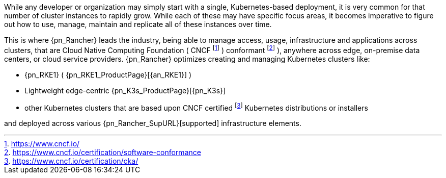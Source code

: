
While any developer or organization may simply start with a single, Kubernetes-based deployment, it is very common for that number of cluster instances to rapidly grow. While each of these may have specific focus areas, it becomes imperative to figure out how to use, manage, maintain and replicate all of these instances over time.

This is where {pn_Rancher} leads the industry, being able to manage access, usage, infrastructure and applications across clusters, that are Cloud Native Computing Foundation ( CNCF footnote:[https://www.cncf.io/] ) conformant footnote:[https://www.cncf.io/certification/software-conformance] ), anywhere across edge, on-premise data centers, or cloud service providers. {pn_Rancher} optimizes creating and managing Kubernetes clusters like:

* {pn_RKE1} ( {pn_RKE1_ProductPage}[{an_RKE1}] )
// * {pn_RKE2} ( {pn_RKE2_ProductPage}[{an_RKE2}] ) and
* Lightweight edge-centric {pn_K3s_ProductPage}[{pn_K3s}]
* other Kubernetes clusters that are based upon CNCF certified footnote:[https://www.cncf.io/certification/cka/] Kubernetes distributions or installers

and deployed across various {pn_Rancher_SupURL}[supported] infrastructure elements.

